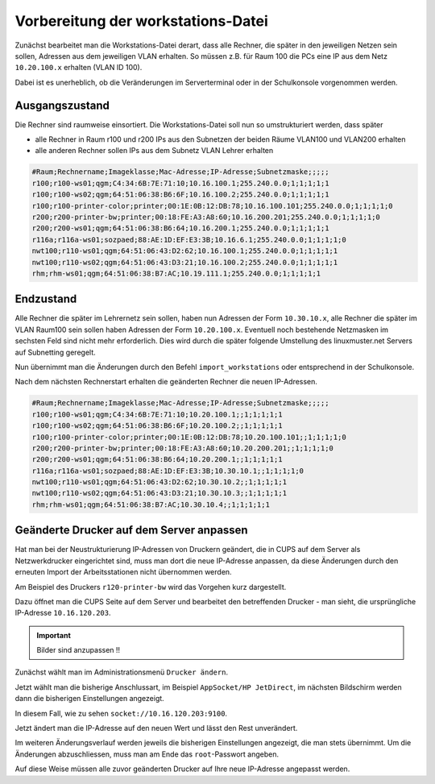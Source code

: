 Vorbereitung der workstations-Datei
===================================

Zunächst bearbeitet man die Workstations-Datei derart, dass alle Rechner, die
später in den jeweiligen Netzen sein sollen, Adressen aus dem jeweiligen VLAN erhalten. 
So müssen z.B. für Raum 100 die PCs eine IP aus dem Netz ``10.20.100.x``
erhalten (VLAN ID 100).

Dabei ist es unerheblich, ob die Veränderungen im Serverterminal oder in der
Schulkonsole vorgenommen werden.

Ausgangszustand
---------------

Die Rechner sind raumweise einsortiert. Die Workstations-Datei soll nun so umstrukturiert werden, dass später

* alle Rechner in Raum r100 und r200 IPs aus den Subnetzen der beiden Räume VLAN100 und VLAN200 erhalten
* alle anderen Rechner sollen IPs aus dem Subnetz VLAN Lehrer erhalten

.. code::
   
   #Raum;Rechnername;Imageklasse;Mac-Adresse;IP-Adresse;Subnetzmaske;;;;;
   r100;r100-ws01;qgm;C4:34:6B:7E:71:10;10.16.100.1;255.240.0.0;1;1;1;1;1
   r100;r100-ws02;qgm;64:51:06:38:B6:6F;10.16.100.2;255.240.0.0;1;1;1;1;1
   r100;r100-printer-color;printer;00:1E:0B:12:DB:78;10.16.100.101;255.240.0.0;1;1;1;1;0
   r200;r200-printer-bw;printer;00:18:FE:A3:A8:60;10.16.200.201;255.240.0.0;1;1;1;1;0
   r200;r200-ws01;qgm;64:51:06:38:B6:64;10.16.200.1;255.240.0.0;1;1;1;1;1
   r116a;r116a-ws01;sozpaed;88:AE:1D:EF:E3:3B;10.16.6.1;255.240.0.0;1;1;1;1;0
   nwt100;r110-ws01;qgm;64:51:06:43:D2:62;10.16.100.1;255.240.0.0;1;1;1;1;1
   nwt100;r110-ws02;qgm;64:51:06:43:D3:21;10.16.100.2;255.240.0.0;1;1;1;1;1
   rhm;rhm-ws01;qgm;64:51:06:38:B7:AC;10.19.111.1;255.240.0.0;1;1;1;1;1

Endzustand
----------

Alle Rechner die später im Lehrernetz sein sollen, haben nun Adressen der Form ``10.30.10.x``,
alle Rechner die später im VLAN Raum100 sein sollen haben Adressen der Form ``10.20.100.x``. 
Eventuell noch bestehende Netzmasken im sechsten Feld sind nicht mehr erforderlich. Dies wird durch die später folgende Umstellung des linuxmuster.net Servers auf Subnetting geregelt.

Nun übernimmt man die Änderungen durch den Befehl ``import_workstations`` oder entsprechend in der Schulkonsole.

Nach dem nächsten Rechnerstart erhalten die geänderten Rechner die neuen IP-Adressen.

.. code::
   
   #Raum;Rechnername;Imageklasse;Mac-Adresse;IP-Adresse;Subnetzmaske;;;;;
   r100;r100-ws01;qgm;C4:34:6B:7E:71:10;10.20.100.1;;1;1;1;1;1
   r100;r100-ws02;qgm;64:51:06:38:B6:6F;10.20.100.2;;1;1;1;1;1
   r100;r100-printer-color;printer;00:1E:0B:12:DB:78;10.20.100.101;;1;1;1;1;0
   r200;r200-printer-bw;printer;00:18:FE:A3:A8:60;10.20.200.201;;1;1;1;1;0
   r200;r200-ws01;qgm;64:51:06:38:B6:64;10.20.200.1;;1;1;1;1;1
   r116a;r116a-ws01;sozpaed;88:AE:1D:EF:E3:3B;10.30.10.1;;1;1;1;1;0
   nwt100;r110-ws01;qgm;64:51:06:43:D2:62;10.30.10.2;;1;1;1;1;1
   nwt100;r110-ws02;qgm;64:51:06:43:D3:21;10.30.10.3;;1;1;1;1;1
   rhm;rhm-ws01;qgm;64:51:06:38:B7:AC;10.30.10.4;;1;1;1;1;1


Geänderte Drucker auf dem Server anpassen
-----------------------------------------

Hat man bei der Neustrukturierung IP-Adressen von Druckern geändert, die in
CUPS auf dem Server als Netzwerkdrucker eingerichtet sind, muss man dort die
neue IP-Adresse anpassen, da diese Änderungen durch den erneuten Import der
Arbeitsstationen nicht übernommen werden.

Am Beispiel des Druckers ``r120-printer-bw`` wird das Vorgehen kurz dargestellt.

Dazu öffnet man die CUPS Seite auf dem Server und bearbeitet den betreffenden
Drucker - man sieht, die ursprüngliche IP-Adresse ``10.16.120.203``.

.. important::

   Bilder sind anzupassen !! 
 
.. image:: media/cups01.png
   :alt: CUPS Einstellungen anpassen
   :align: center

Zunächst wählt man im Administrationsmenü ``Drucker ändern``.

.. image:: media/cups01a.png
   :alt: CUPS Einstellungen anpassen
   :align: center

Jetzt wählt man die bisherige Anschlussart, im Beispiel ``AppSocket/HP
JetDirect``, im nächsten Bildschirm werden dann die bisherigen Einstellungen angezeigt.

.. image:: media/cups02.png 
   :alt: CUPS Einstellungen anpassen 
   :align: center

In diesem Fall, wie zu sehen ``socket://10.16.120.203:9100``. 

.. image:: media/cups03.png
   :alt: CUPS Einstellungen anpassen
   :align: center

Jetzt ändert man die IP-Adresse auf den neuen Wert und lässt den Rest unverändert.

.. image:: media/cups04.png
   :alt: CUPS Einstellungen anpassen
   :align: center

Im weiteren Änderungsverlauf werden jeweils die bisherigen Einstellungen
angezeigt, die man stets übernimmt. Um die Änderungen abzuschliessen, muss man 
am Ende das ``root``-Passwort angeben.

Auf diese Weise müssen alle zuvor geänderten Drucker auf Ihre neue IP-Adresse
angepasst werden. 

